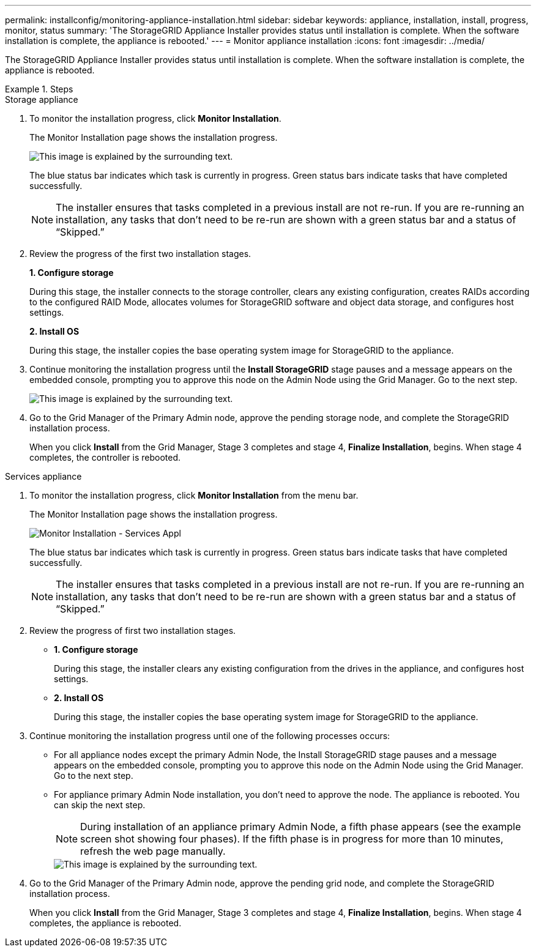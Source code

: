 ---
permalink: installconfig/monitoring-appliance-installation.html
sidebar: sidebar
keywords: appliance, installation, install, progress, monitor, status
summary: 'The StorageGRID Appliance Installer provides status until installation is complete. When the software installation is complete, the appliance is rebooted.'
---
= Monitor appliance installation
:icons: font
:imagesdir: ../media/

[.lead]
The StorageGRID Appliance Installer provides status until installation is complete. When the software installation is complete, the appliance is rebooted.

.Steps

[role="tabbed-block"]
====

.Storage appliance
--
. To monitor the installation progress, click *Monitor Installation*.
+
The Monitor Installation page shows the installation progress.
+
image::../media/monitor_installation_configure_storage.gif[This image is explained by the surrounding text.]
+
The blue status bar indicates which task is currently in progress. Green status bars indicate tasks that have completed successfully.
+
NOTE: The installer ensures that tasks completed in a previous install are not re-run. If you are re-running an installation, any tasks that don't need to be re-run are shown with a green status bar and a status of "`Skipped.`"

. Review the progress of the first two installation stages.
+
*1. Configure storage*
+
During this stage, the installer connects to the storage controller, clears any existing configuration, creates RAIDs according to the configured RAID Mode, allocates volumes for StorageGRID software and object data storage, and configures host settings.
+
*2. Install OS*
+
During this stage, the installer copies the base operating system image for StorageGRID to the appliance.
. Continue monitoring the installation progress until the *Install StorageGRID* stage pauses and a message appears on the embedded console, prompting you to approve this node on the Admin Node using the Grid Manager. Go to the next step.
+
image::../media/monitor_installation_install_sgws.gif[This image is explained by the surrounding text.]

. Go to the Grid Manager of the Primary Admin node, approve the pending storage node, and complete the StorageGRID installation process.
+
When you click *Install* from the Grid Manager, Stage 3 completes and stage 4, *Finalize Installation*, begins. When stage 4 completes, the controller is rebooted.
--

.Services appliance
--
. To monitor the installation progress, click *Monitor Installation* from the menu bar.
+
The Monitor Installation page shows the installation progress.
+
image::../media/monitor_installation_services_appl.png[Monitor Installation - Services Appl]
+
The blue status bar indicates which task is currently in progress. Green status bars indicate tasks that have completed successfully.
+
NOTE: The installer ensures that tasks completed in a previous install are not re-run. If you are re-running an installation, any tasks that don't need to be re-run are shown with a green status bar and a status of "`Skipped.`"

. Review the progress of first two installation stages.
 ** *1. Configure storage*
+
During this stage, the installer clears any existing configuration from the drives in the appliance, and configures host settings.

 ** *2. Install OS*
+
During this stage, the installer copies the base operating system image for StorageGRID to the appliance.
. Continue monitoring the installation progress until one of the following processes occurs:
 ** For all appliance nodes except the primary Admin Node, the Install StorageGRID stage pauses and a message appears on the embedded console, prompting you to approve this node on the Admin Node using the Grid Manager. Go to the next step.
 ** For appliance primary Admin Node installation, you don't need to approve the node. The appliance is rebooted. You can skip the next step.
+
NOTE: During installation of an appliance primary Admin Node, a fifth phase appears (see the example screen shot showing four phases). If the fifth phase is in progress for more than 10 minutes, refresh the web page manually.
+
image::../media/monitor_installation_install_sgws.gif[This image is explained by the surrounding text.]
. Go to the Grid Manager of the Primary Admin node, approve the pending grid node, and complete the StorageGRID installation process.
+
When you click *Install* from the Grid Manager, Stage 3 completes and stage 4, *Finalize Installation*, begins. When stage 4 completes, the appliance is rebooted.
--

====
